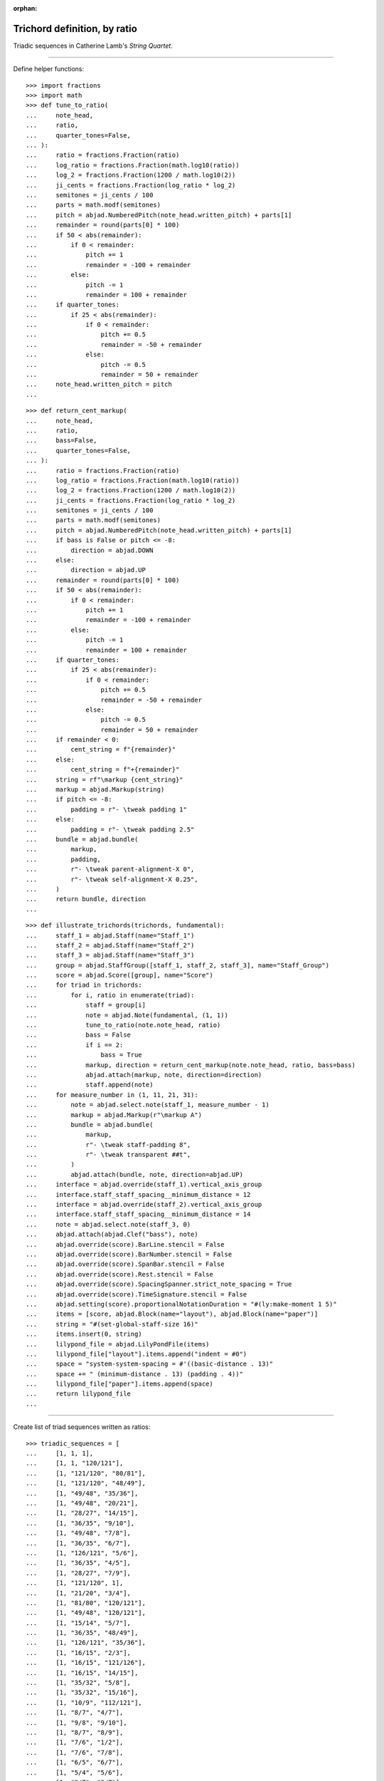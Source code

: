 :orphan:

Trichord definition, by ratio
=============================

Triadic sequences in Catherine Lamb's `String Quartet`.

----

Define helper functions:

::

    >>> import fractions
    >>> import math
    >>> def tune_to_ratio(
    ...     note_head,
    ...     ratio,
    ...     quarter_tones=False,
    ... ):
    ...     ratio = fractions.Fraction(ratio)
    ...     log_ratio = fractions.Fraction(math.log10(ratio))
    ...     log_2 = fractions.Fraction(1200 / math.log10(2))
    ...     ji_cents = fractions.Fraction(log_ratio * log_2)
    ...     semitones = ji_cents / 100
    ...     parts = math.modf(semitones)
    ...     pitch = abjad.NumberedPitch(note_head.written_pitch) + parts[1]
    ...     remainder = round(parts[0] * 100)
    ...     if 50 < abs(remainder):
    ...         if 0 < remainder:
    ...             pitch += 1
    ...             remainder = -100 + remainder
    ...         else:
    ...             pitch -= 1
    ...             remainder = 100 + remainder
    ...     if quarter_tones:
    ...         if 25 < abs(remainder):
    ...             if 0 < remainder:
    ...                 pitch += 0.5
    ...                 remainder = -50 + remainder
    ...             else:
    ...                 pitch -= 0.5
    ...                 remainder = 50 + remainder
    ...     note_head.written_pitch = pitch
    ...

::

    >>> def return_cent_markup(
    ...     note_head,
    ...     ratio,
    ...     bass=False,
    ...     quarter_tones=False,
    ... ):
    ...     ratio = fractions.Fraction(ratio)
    ...     log_ratio = fractions.Fraction(math.log10(ratio))
    ...     log_2 = fractions.Fraction(1200 / math.log10(2))
    ...     ji_cents = fractions.Fraction(log_ratio * log_2)
    ...     semitones = ji_cents / 100
    ...     parts = math.modf(semitones)
    ...     pitch = abjad.NumberedPitch(note_head.written_pitch) + parts[1]
    ...     if bass is False or pitch <= -8:
    ...         direction = abjad.DOWN
    ...     else:
    ...         direction = abjad.UP
    ...     remainder = round(parts[0] * 100)
    ...     if 50 < abs(remainder):
    ...         if 0 < remainder:
    ...             pitch += 1
    ...             remainder = -100 + remainder
    ...         else:
    ...             pitch -= 1
    ...             remainder = 100 + remainder
    ...     if quarter_tones:
    ...         if 25 < abs(remainder):
    ...             if 0 < remainder:
    ...                 pitch += 0.5
    ...                 remainder = -50 + remainder
    ...             else:
    ...                 pitch -= 0.5
    ...                 remainder = 50 + remainder
    ...     if remainder < 0:
    ...         cent_string = f"{remainder}"
    ...     else:
    ...         cent_string = f"+{remainder}"
    ...     string = rf"\markup {cent_string}"
    ...     markup = abjad.Markup(string)
    ...     if pitch <= -8:
    ...         padding = r"- \tweak padding 1"
    ...     else:
    ...         padding = r"- \tweak padding 2.5"
    ...     bundle = abjad.bundle(
    ...         markup,
    ...         padding,
    ...         r"- \tweak parent-alignment-X 0", 
    ...         r"- \tweak self-alignment-X 0.25", 
    ...     )
    ...     return bundle, direction
    ...

::

    >>> def illustrate_trichords(trichords, fundamental):
    ...     staff_1 = abjad.Staff(name="Staff_1")
    ...     staff_2 = abjad.Staff(name="Staff_2")
    ...     staff_3 = abjad.Staff(name="Staff_3")
    ...     group = abjad.StaffGroup([staff_1, staff_2, staff_3], name="Staff_Group")
    ...     score = abjad.Score([group], name="Score")
    ...     for triad in trichords:
    ...         for i, ratio in enumerate(triad):
    ...             staff = group[i]
    ...             note = abjad.Note(fundamental, (1, 1))
    ...             tune_to_ratio(note.note_head, ratio)
    ...             bass = False
    ...             if i == 2:
    ...                 bass = True
    ...             markup, direction = return_cent_markup(note.note_head, ratio, bass=bass)
    ...             abjad.attach(markup, note, direction=direction)
    ...             staff.append(note)
    ...     for measure_number in (1, 11, 21, 31):
    ...         note = abjad.select.note(staff_1, measure_number - 1)
    ...         markup = abjad.Markup(r"\markup A")
    ...         bundle = abjad.bundle(
    ...             markup,
    ...             r"- \tweak staff-padding 8",
    ...             r"- \tweak transparent ##t",
    ...         )
    ...         abjad.attach(bundle, note, direction=abjad.UP)
    ...     interface = abjad.override(staff_1).vertical_axis_group
    ...     interface.staff_staff_spacing__minimum_distance = 12
    ...     interface = abjad.override(staff_2).vertical_axis_group
    ...     interface.staff_staff_spacing__minimum_distance = 14
    ...     note = abjad.select.note(staff_3, 0)
    ...     abjad.attach(abjad.Clef("bass"), note)
    ...     abjad.override(score).BarLine.stencil = False
    ...     abjad.override(score).BarNumber.stencil = False
    ...     abjad.override(score).SpanBar.stencil = False
    ...     abjad.override(score).Rest.stencil = False
    ...     abjad.override(score).SpacingSpanner.strict_note_spacing = True
    ...     abjad.override(score).TimeSignature.stencil = False
    ...     abjad.setting(score).proportionalNotationDuration = "#(ly:make-moment 1 5)"
    ...     items = [score, abjad.Block(name="layout"), abjad.Block(name="paper")]
    ...     string = "#(set-global-staff-size 16)"
    ...     items.insert(0, string)
    ...     lilypond_file = abjad.LilyPondFile(items)
    ...     lilypond_file["layout"].items.append("indent = #0")
    ...     space = "system-system-spacing = #'((basic-distance . 13)"
    ...     space += " (minimum-distance . 13) (padding . 4))"
    ...     lilypond_file["paper"].items.append(space)
    ...     return lilypond_file
    ...

----

Create list of triad sequences written as ratios:

::

    >>> triadic_sequences = [
    ...     [1, 1, 1],
    ...     [1, 1, "120/121"],
    ...     [1, "121/120", "80/81"],
    ...     [1, "121/120", "48/49"],
    ...     [1, "49/48", "35/36"],
    ...     [1, "49/48", "20/21"],
    ...     [1, "28/27", "14/15"],
    ...     [1, "36/35", "9/10"],
    ...     [1, "49/48", "7/8"],
    ...     [1, "36/35", "6/7"],
    ...     [1, "126/121", "5/6"],
    ...     [1, "36/35", "4/5"],
    ...     [1, "28/27", "7/9"],
    ...     [1, "121/120", 1],
    ...     [1, "21/20", "3/4"],
    ...     [1, "81/80", "120/121"],
    ...     [1, "49/48", "120/121"],
    ...     [1, "15/14", "5/7"],
    ...     [1, "36/35", "48/49"],
    ...     [1, "126/121", "35/36"],
    ...     [1, "16/15", "2/3"],
    ...     [1, "16/15", "121/126"],
    ...     [1, "16/15", "14/15"],
    ...     [1, "35/32", "5/8"],
    ...     [1, "35/32", "15/16"],
    ...     [1, "10/9", "112/121"],
    ...     [1, "8/7", "4/7"],
    ...     [1, "9/8", "9/10"],
    ...     [1, "8/7", "8/9"],
    ...     [1, "7/6", "1/2"],
    ...     [1, "7/6", "7/8"],
    ...     [1, "6/5", "6/7"],
    ...     [1, "5/4", "5/6"],
    ...     [1, "9/7", "3/7"],
    ...     [1, "9/7", "4/5"],
    ...     [1, "4/3", "7/9"],
    ...     [1, "4/3", "1/3"],
    ...     [1, "7/5", "3/4"],
    ...     [1, "3/2", "1/4"],
    ...     [1, "3/2", "3/4"],
    ... ]
    ...
    >>> file = illustrate_trichords(
    ...     triadic_sequences,
    ...     0,
    ... )
    ...
    >>> abjad.show(file)

:author:`[Evans (3.2)]`
